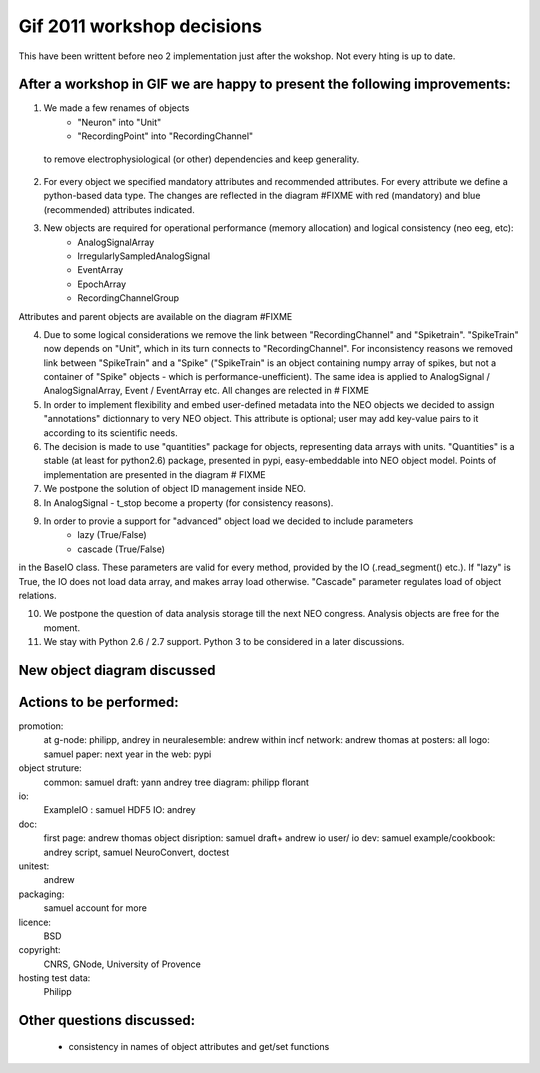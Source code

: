 ************************************
Gif 2011 workshop decisions
************************************

This have been writtent before neo 2 implementation just after the wokshop. Not every hting is up to date.


After a workshop in GIF we are happy to present the following improvements: 
===========================================================================

1. We made a few renames of objects
    - "Neuron" into "Unit"
    - "RecordingPoint" into "RecordingChannel"
    
 to remove electrophysiological (or other) dependencies and keep generality.

2. For every object we specified mandatory attributes and recommended attributes. For every attribute we define a python-based data type. The changes are reflected in the diagram #FIXME with red (mandatory) and blue (recommended) attributes indicated.

3. New objects are required for operational performance (memory allocation) and logical consistency (neo eeg, etc):
    - AnalogSignalArray
    - IrregularlySampledAnalogSignal
    - EventArray
    - EpochArray
    - RecordingChannelGroup
    
Attributes and parent objects are available on the diagram #FIXME

4. Due to some logical considerations we remove the link between "RecordingChannel" and "Spiketrain". "SpikeTrain" now depends on "Unit", which in its turn connects to "RecordingChannel". For inconsistency reasons we removed  link between "SpikeTrain" and a "Spike" ("SpikeTrain" is an object containing numpy array of spikes, but not a container of "Spike" objects - which is performance-unefficient). The same idea is applied to AnalogSignal / AnalogSignalArray, Event / EventArray etc. All changes are relected in # FIXME

5. In order to implement flexibility and embed user-defined metadata into the NEO objects we decided to assign "annotations" dictionnary to very NEO object. This attribute is optional; user may add key-value pairs to it according to its scientific needs.

6. The decision is made to use "quantities" package for objects, representing data arrays with units. "Quantities" is a stable (at least for python2.6) package, presented in pypi, easy-embeddable into NEO object model. Points of implementation are presented in the diagram # FIXME

7. We postpone the solution of object ID management inside NEO.

8. In AnalogSignal - t_stop become a property (for consistency reasons).

9. In order to provie a support for "advanced" object load we decided to include parameters
    - lazy (True/False)
    - cascade (True/False)
    
in the BaseIO class. These parameters are valid for every method, provided by the IO (.read_segment() etc.). If "lazy" is True, the IO does not load data array, and makes array load otherwise. "Cascade" parameter regulates load of object relations.

10. We postpone the question of data analysis storage till the next NEO congress. Analysis objects are free for the moment.

11. We stay with Python 2.6 / 2.7 support. Python 3 to be considered in a later discussions.



New object diagram discussed
===============================================

.. image:: images/neo_UML_French_workshop.png
   :height: 500 px
   :align: center


Actions to be performed:
===============================================================
promotion:
    at g-node: philipp, andrey
    in neuralesemble: andrew
    within incf network: andrew thomas
    at posters: all
    logo: samuel
    paper: next year
    in the web: pypi

object struture:
    common: samuel
    draft: yann andrey    
    tree diagram: philipp florant
    
io: 
    ExampleIO : samuel
    HDF5 IO: andrey

doc:
    first page: andrew thomas
    object disription: samuel draft+ andrew
    io user/ io dev:  samuel
    example/cookbook: andrey script, samuel NeuroConvert, doctest
    
unitest:
    andrew

packaging:
    samuel
    account for more

licence: 
    BSD

copyright:
    CNRS, GNode, University of Provence

hosting test data:
    Philipp

Other questions discussed:
===========================
 - consistency in names of object attributes and get/set functions
 